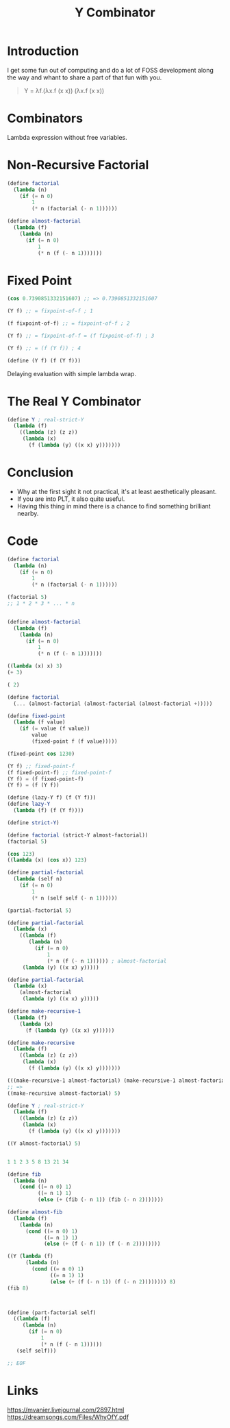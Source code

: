 :PROPERTIES:
:ID:       3045a33c-4847-4e49-a5e8-48bee217cf6f
:END:
#+title: Y Combinator

* Introduction
I get some fun out of computing and do a lot of FOSS development along the way and whant to share a part of that fun with you.

#+begin_quote
Y = λf.(λx.f (x x)) (λx.f (x x))
#+end_quote

* Combinators
Lambda expression without free variables.

* Non-Recursive Factorial
#+begin_src scheme
(define factorial
  (lambda (n)
    (if (= n 0)
        1
        (* n (factorial (- n 1))))))

(define almost-factorial
  (lambda (f)
    (lambda (n)
      (if (= n 0)
          1
          (* n (f (- n 1)))))))
#+end_src

* Fixed Point
#+begin_src scheme
(cos 0.7390851332151607) ;; => 0.7390851332151607
#+end_src

#+begin_src scheme
(Y f) ;; = fixpoint-of-f ; 1

(f fixpoint-of-f) ;; = fixpoint-of-f ; 2

(Y f) ;; = fixpoint-of-f = (f fixpoint-of-f) ; 3

(Y f) ;; = (f (Y f)) ; 4

(define (Y f) (f (Y f)))
#+end_src

Delaying evaluation with simple lambda wrap.

* The Real Y Combinator
#+begin_src scheme
(define Y ; real-strict-Y
  (lambda (f)
    ((lambda (z) (z z))
     (lambda (x)
       (f (lambda (y) ((x x) y)))))))
#+end_src

* Conclusion
- Why at the first sight it not practical, it's at least aesthetically
  pleasant.
- If you are into PLT, it also quite useful.
- Having this thing in mind there is a chance to find something
  brilliant nearby.

* Code
#+begin_src scheme
(define factorial
  (lambda (n)
    (if (= n 0)
        1
        (* n (factorial (- n 1))))))

(factorial 5)
;; 1 * 2 * 3 * ... * n


(define almost-factorial
  (lambda (f)
    (lambda (n)
      (if (= n 0)
          1
          (* n (f (- n 1)))))))

((lambda (x) x) 3)
(+ 3)

( 2)

(define factorial
  (... (almost-factorial (almost-factorial (almost-factorial +)))))

(define fixed-point
  (lambda (f value)
    (if (= value (f value))
        value
        (fixed-point f (f value)))))

(fixed-point cos 1230)

(Y f) ;; fixed-point-f
(f fixed-point-f) ;; fixed-point-f
(Y f) = (f fixed-point-f)
(Y f) = (f (Y f))

(define (lazy-Y f) (f (Y f)))
(define lazy-Y
  (lambda (f) (f (Y f))))

(define strict-Y)

(define factorial (strict-Y almost-factorial))
(factorial 5)

(cos 123)
((lambda (x) (cos x)) 123)

(define partial-factorial
  (lambda (self n)
    (if (= n 0)
        1
        (* n (self self (- n 1))))))

(partial-factorial 5)

(define partial-factorial
  (lambda (x)
    ((lambda (f)
       (lambda (n)
         (if (= n 0)
             1
             (* n (f (- n 1)))))) ; almost-factorial
     (lambda (y) ((x x) y)))))

(define partial-factorial
  (lambda (x)
    (almost-factorial
     (lambda (y) ((x x) y)))))

(define make-recursive-1
  (lambda (f)
    (lambda (x)
      (f (lambda (y) ((x x) y))))))

(define make-recursive
  (lambda (f)
    ((lambda (z) (z z))
     (lambda (x)
       (f (lambda (y) ((x x) y)))))))

(((make-recursive-1 almost-factorial) (make-recursive-1 almost-factorial)) 5)
;; =>
((make-recursive almost-factorial) 5)

(define Y ; real-strict-Y
  (lambda (f)
    ((lambda (z) (z z))
     (lambda (x)
       (f (lambda (y) ((x x) y)))))))

((Y almost-factorial) 5)


1 1 2 3 5 8 13 21 34

(define fib
  (lambda (n)
    (cond ((= n 0) 1)
          ((= n 1) 1)
          (else (+ (fib (- n 1)) (fib (- n 2)))))))

(define almost-fib
  (lambda (f)
    (lambda (n)
      (cond ((= n 0) 1)
            ((= n 1) 1)
            (else (+ (f (- n 1)) (f (- n 2))))))))

((Y (lambda (f)
      (lambda (n)
        (cond ((= n 0) 1)
              ((= n 1) 1)
              (else (+ (f (- n 1)) (f (- n 2)))))))) 8)
(fib 8)



(define (part-factorial self)
  ((lambda (f)
     (lambda (n)
       (if (= n 0)
           1
           (* n (f (- n 1))))))
   (self self)))

;; EOF
#+end_src

* Links
https://mvanier.livejournal.com/2897.html
https://dreamsongs.com/Files/WhyOfY.pdf
